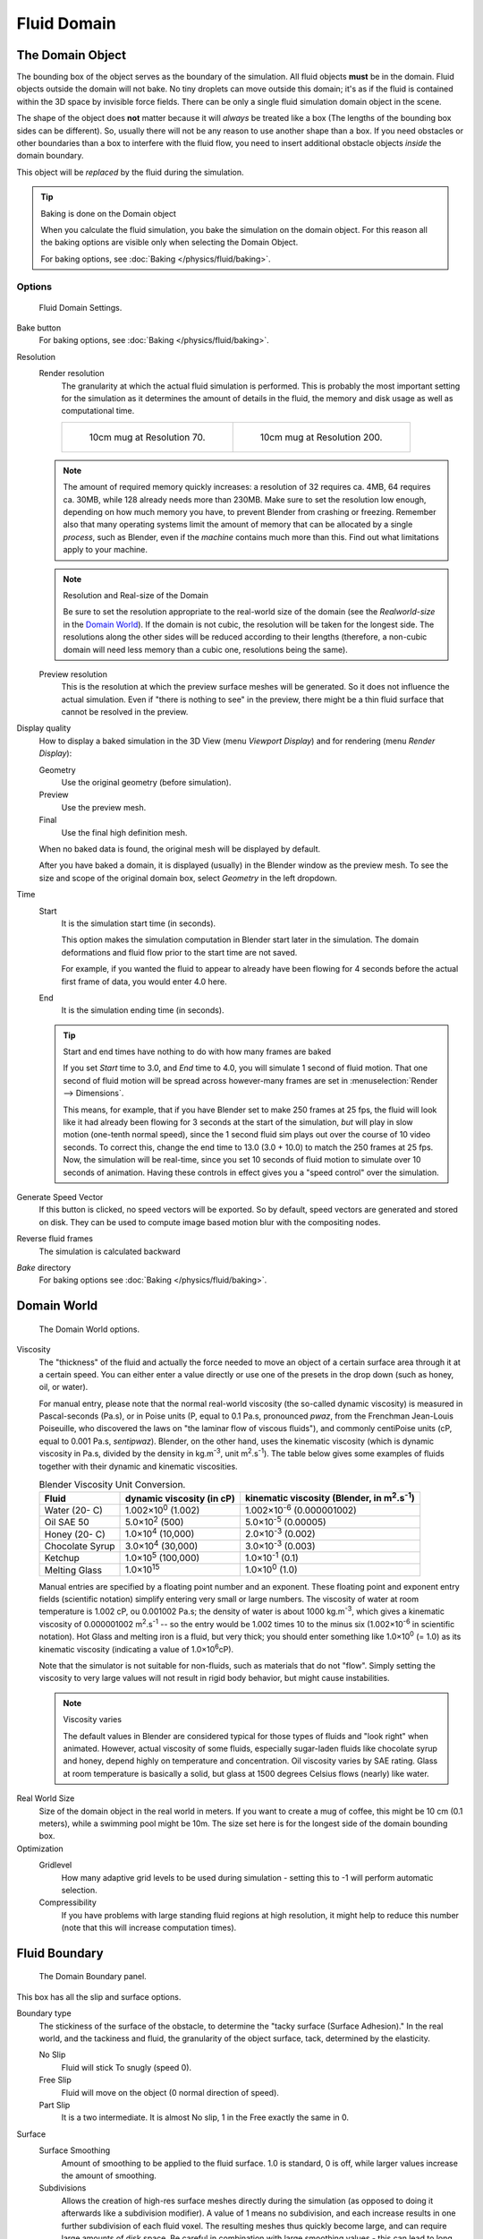 ..    TODO/Review: {{review|text=todo: review the viscosity table commented text}}.

************
Fluid Domain
************

The Domain Object
=================

The bounding box of the object serves as the boundary of the simulation.
All fluid objects **must** be in the domain. Fluid objects outside the domain will not bake.
No tiny droplets can move outside this domain;
it's as if the fluid is contained within the 3D space by invisible force fields.
There can be only a single fluid simulation domain object in the scene.

The shape of the object does **not** matter because it will *always* be treated like a box
(The lengths of the bounding box sides can be different).
So, usually there will not be any reason to use another shape than a box.
If you need obstacles or other boundaries than a box to interfere with the fluid flow,
you need to insert additional obstacle objects *inside* the domain boundary.

This object will be *replaced* by the fluid during the simulation.


.. tip:: Baking is done on the Domain object

   When you calculate the fluid simulation, you bake the simulation on the domain object.
   For this reason all the baking options are visible only when selecting the Domain Object.

   For baking options, see :doc:`Baking </physics/fluid/baking>`.


Options
-------

.. figure:: /images/physics_fluid_types_domain.jpg

   Fluid Domain Settings.


Bake button
   For baking options, see :doc:`Baking </physics/fluid/baking>`.
Resolution
   Render resolution
      The granularity at which the actual fluid simulation is performed.
      This is probably the most important setting for the simulation as it
      determines the amount of details in the fluid, the memory and disk usage as well as computational time.

      .. list-table::

         * - .. figure:: /images/physics_fluid_types_domain_resolution_low.jpg

                10cm mug at Resolution 70.

           - .. figure:: /images/physics_fluid_types_domain_resolution_high.jpg

                10cm mug at Resolution 200.

   .. note::

      The amount of required memory quickly increases: a resolution of 32 requires ca. 4MB,
      64 requires ca. 30MB, while 128 already needs more than 230MB. Make sure to set the resolution low enough,
      depending on how much memory you have, to prevent Blender from crashing or freezing. Remember also that many
      operating systems limit the amount of memory that can be allocated by a single *process*, such as Blender,
      even if the *machine* contains much more than this. Find out what limitations apply to your machine.

   .. note:: Resolution and Real-size of the Domain

      Be sure to set the resolution appropriate to the real-world size of the domain
      (see the *Realworld-size* in the `Domain World`_).
      If the domain is not cubic, the resolution will be taken for the longest side.
      The resolutions along the other sides will be reduced according to their lengths
      (therefore, a non-cubic domain will need less memory than a cubic one, resolutions being the same).

   Preview resolution
      This is the resolution at which the preview surface meshes will be generated.
      So it does not influence the actual simulation.
      Even if "there is nothing to see" in the preview,
      there might be a thin fluid surface that cannot be resolved in the preview.

Display quality
   How to display a baked simulation in the 3D View (menu *Viewport Display*)
   and for rendering (menu *Render Display*):

   Geometry
      Use the original geometry (before simulation).
   Preview
      Use the preview mesh.
   Final
      Use the final high definition mesh.

   When no baked data is found, the original mesh will be displayed by default.

   After you have baked a domain, it is displayed (usually) in the Blender window as the preview mesh.
   To see the size and scope of the original domain box, select *Geometry* in the left dropdown.

Time
   Start
      It is the simulation start time (in seconds).

      This option makes the simulation computation in Blender start later in the simulation.
      The domain deformations and fluid flow prior to the start time are not saved.

      For example, if you wanted the fluid to appear to already have been flowing
      for 4 seconds before the actual first frame of data, you would enter 4.0 here.
   End
      It is the simulation ending time (in seconds).

   .. tip:: Start and end times have nothing to do with how many frames are baked

      If you set *Start* time to 3.0, and *End* time to 4.0, you will simulate 1 second of fluid motion.
      That one second of fluid motion will be spread across however-many frames are set in
      :menuselection:`Render --> Dimensions`.

      This means, for example, that if you have Blender set to make 250 frames at 25 fps, the fluid
      will look like it had already been flowing for 3 seconds at the start of the simulation,
      *but* will play in slow motion (one-tenth normal speed),
      since the 1 second fluid sim plays out over the course of 10 video seconds. To correct this,
      change the end time to 13.0 (3.0 + 10.0) to match the 250 frames at 25 fps. Now,
      the simulation will be real-time,
      since you set 10 seconds of fluid motion to simulate over 10 seconds of animation.
      Having these controls in effect gives you a "speed control" over the simulation.

Generate Speed Vector
   If this button is clicked, no speed vectors will be exported.
   So by default, speed vectors are generated and stored on disk.
   They can be used to compute image based motion blur with the compositing nodes.
Reverse fluid frames
   The simulation is calculated backward
*Bake* directory
   For baking options see :doc:`Baking </physics/fluid/baking>`.


Domain World
============

.. figure:: /images/physics_fluid_types_domain_world.jpg

   The Domain World options.


Viscosity
   The "thickness" of the fluid and actually the force needed to move an object of a certain surface area through it
   at a certain speed. You can either enter a value directly or use one of the presets in the drop down (such as
   honey, oil, or water).

   For manual entry, please note that the normal real-world viscosity (the so-called dynamic viscosity)
   is measured in Pascal-seconds (Pa.s), or in Poise units (P, equal to 0.1 Pa.s, pronounced *pwaz*,
   from the Frenchman Jean-Louis Poiseuille, who discovered the laws on "the laminar flow of viscous fluids"),
   and commonly centiPoise units (cP, equal to 0.001 Pa.s, *sentipwaz*).
   Blender, on the other hand, uses the kinematic viscosity
   (which is dynamic viscosity in Pa.s, divided by the density in kg.m\ :sup:`-3`\, unit m\ :sup:`2`\.s\ :sup:`-1`\).
   The table below gives some examples of fluids together with their dynamic and kinematic viscosities.

   .. list-table::
      Blender Viscosity Unit Conversion.
      :header-rows: 1

      * - Fluid
        - dynamic viscosity (in cP)
        - kinematic viscosity (Blender, in m\ :sup:`2`\.s\ :sup:`-1`\)
      * - Water (20- C)
        - 1.002×10\ :sup:`0` (1.002)
        - 1.002×10\ :sup:`-6` (0.000001002)
      * - Oil SAE 50
        - 5.0×10\ :sup:`2` (500)
        - 5.0×10\ :sup:`-5` (0.00005)
      * - Honey (20- C)
        - 1.0×10\ :sup:`4` (10,000)
        - 2.0×10\ :sup:`-3` (0.002)
      * - Chocolate Syrup
        - 3.0×10\ :sup:`4` (30,000)
        - 3.0×10\ :sup:`-3` (0.003)
      * - Ketchup
        - 1.0×10\ :sup:`5` (100,000)
        - 1.0×10\ :sup:`-1` (0.1)
      * - Melting Glass
        - 1.0×10\ :sup:`15`
        - 1.0×10\ :sup:`0` (1.0)


   Manual entries are specified by a floating point number and an exponent.
   These floating point and exponent entry fields (scientific notation)
   simplify entering very small or large numbers. The viscosity of water at room temperature is 1.002 cP,
   ou 0.001002 Pa.s; the density of water is about 1000 kg.m\ :sup:`-3`\, which gives a kinematic viscosity of
   0.000001002 m\ :sup:`2`\.s\ :sup:`-1` -- so the entry would be 1.002 times 10 to the minus six
   (1.002×10\ :sup:`-6` in scientific notation). Hot Glass and melting iron is a fluid, but very thick;
   you should enter something like 1.0×10\ :sup:`0` (= 1.0) as its kinematic viscosity
   (indicating a value of 1.0×10\ :sup:`6`\ cP).

   Note that the simulator is not suitable for non-fluids, such as materials that do not "flow".
   Simply setting the viscosity to very large values will not result in rigid body behavior,
   but might cause instabilities.

   .. note:: Viscosity varies

      The default values in Blender are considered typical for those types of fluids and "look right" when animated.
      However, actual viscosity of some fluids,
      especially sugar-laden fluids like chocolate syrup and honey, depend highly on temperature and concentration.
      Oil viscosity varies by SAE rating.
      Glass at room temperature is basically a solid, but glass at 1500 degrees Celsius flows (nearly) like water.

..
   There's still some things that are not correct in this table, I think.
   Let me put as clear as I can:
   *The dynamic viscosity international unit is the Pascal-seconds (Pa.s).
   There are also Poise (P = 0.1 Pa.s), and centiPoise (cP = 0.001 Pa.s).
   *The kinematic viscosity international unit is in m^2.s^-1.
   *The density international unit is in kg.m^-3.
   Which implies that a Pascal corresponds to 1 kg.m^-1.s^-2,
   or else you cannot divide Pa.s by kg.m^-3 to obtain m^2.s^-1 !
   ::
   So if I take the kinematics values given bellow,
   and try to get the corresponding dynamic values, I have:
   *water: density: about 1000 (kg.m^-3); kinematic viscosity: 1×10^-6 (m^2.s^-1)
   --> dynamic viscosity is 1000 × 1×10^-6 = 1×10^-3 Pa.s, hence 1 cP.
   --> COHERENT
   *Oil:   density: more or less like water, so about 1000; Kinematic viscosity: 5×10^-5
   --> dynamic viscosity is 1000 × 5×10^-5 = 1×10^-2 Pa.s, hence 50 cP, and not 500 cP
   --> NOT COHERENT, unless Oil SAE 50 is ten times heavier than water!
   *Honey: density: about 1250 (kg.m^-3); kinematic viscosity: 2×10^-3
   --> dynamic viscosity is 1250 × 2×10^-3 = 2.5 Pa.s, hence 2500 cP, and not 1×10^4 cP
   --> NOT COHERENT, unless honey is five times heavier than water!
   *And so on, chocolate syrup density should be of 1×10^4 kg.m^-3 (ten times water density),
   ketchup density should be of 1×10^3 kg.m^-3 (same as water density, coherent I think),
   melting glass density should be of 1×10^12 kg.m^-3 (a thousand million times water density,
   it's more like black hole!)
  ::
   So, either the values in the tables are wrong (one way or the other),
   or the law to pass from dynamic viscosity to kinematic viscosity is just a "trick",
   an approximation, only working with fluids around water viscosity...
  ::
   Do not know, I am not a physicist, but there definitively something wrong here,
   so if someone who knows better about this matter could check and correct it, it would be nice!
   --Mont29, 2009/08


Real World Size
   Size of the domain object in the real world in meters.
   If you want to create a mug of coffee, this might be 10 cm (0.1 meters), while a swimming pool might be 10m.
   The size set here is for the longest side of the domain bounding box.

Optimization
   Gridlevel
      How many adaptive grid levels to be used during simulation -
      setting this to -1 will perform automatic selection.

   Compressibility
      If you have problems with large standing fluid regions at high resolution,
      it might help to reduce this number (note that this will increase computation times).


Fluid Boundary
==============

.. figure:: /images/fluids_domain_boundary.jpg
   :width: 300px

   The Domain Boundary panel.

This box has all the slip and surface options.

Boundary type
   The stickiness of the surface of the obstacle,
   to determine the "tacky surface (Surface Adhesion)."
   In the real world, and the tackiness and fluid,
   the granularity of the object surface, tack, determined by the elasticity.

   No Slip
      Fluid will stick To snugly (speed 0).
   Free Slip
      Fluid will move on the object (0 normal direction of speed).
   Part Slip
      It is a two intermediate. It is almost No slip, 1 in the Free exactly the same in 0.

Surface
   Surface Smoothing
      Amount of smoothing to be applied to the fluid surface.
      1.0 is standard, 0 is off, while larger values increase the amount of smoothing.

   Subdivisions
      Allows the creation of high-res surface meshes directly during the simulation
      (as opposed to doing it afterwards like a subdivision modifier).
      A value of 1 means no subdivision, and each increase results in one further subdivision of each fluid voxel.
      The resulting meshes thus quickly become large, and can require large amounts of disk space.
      Be careful in combination with large smoothing values -
      this can lead to long computation times due to the surface mesh generation.


Fluid Particles
===============

.. figure:: /images/physics_fluid_domain_particles.png

   The Domain Particles Panel.


Here you can add particles to the fluid simulated, to enhance the visual effect.

Tracer Particles
   Number of tracer particles to be put into the fluid at the beginning of the simulation.
   To display them create another object with the *Particle* fluid type,
   explained below, that uses the same bake directory as the domain.

Generate Particles
   Controls the amount of fluid particles to create (0=off, 1=normal, >1=more).
   To use it, you have to have a surface subdivision value of at least 2.

.. figure:: /images/physics_fluid_types_domain_particals.jpg

   An example of the effect of particles can be seen here - the image to the left was simulated without,
   and the right one with particles and subdivision enabled.
